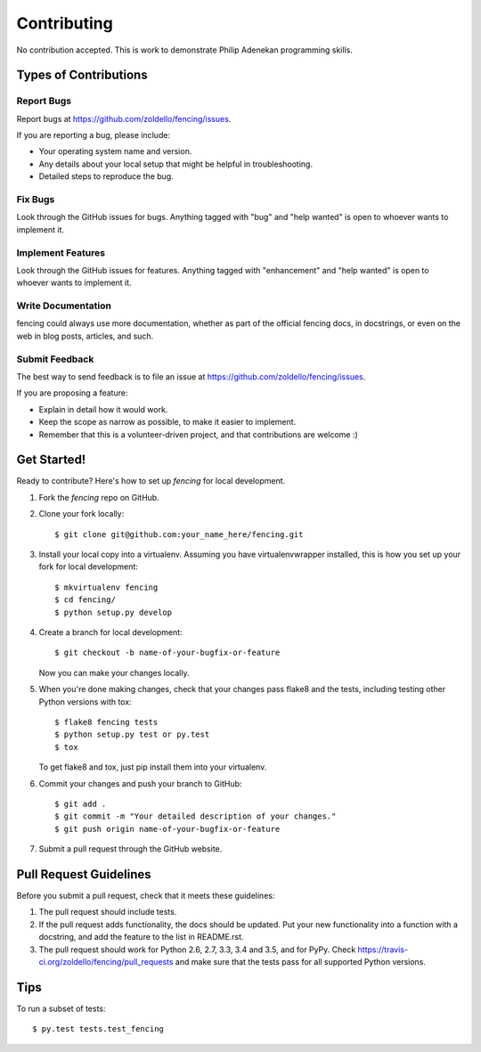 ============
Contributing
============

No contribution accepted. This is work to demonstrate Philip Adenekan programming skills.


Types of Contributions
----------------------

Report Bugs
~~~~~~~~~~~

Report bugs at https://github.com/zoldello/fencing/issues.

If you are reporting a bug, please include:

* Your operating system name and version.
* Any details about your local setup that might be helpful in troubleshooting.
* Detailed steps to reproduce the bug.

Fix Bugs
~~~~~~~~

Look through the GitHub issues for bugs. Anything tagged with "bug"
and "help wanted" is open to whoever wants to implement it.

Implement Features
~~~~~~~~~~~~~~~~~~

Look through the GitHub issues for features. Anything tagged with "enhancement"
and "help wanted" is open to whoever wants to implement it.

Write Documentation
~~~~~~~~~~~~~~~~~~~

fencing could always use more documentation, whether as part of the
official fencing docs, in docstrings, or even on the web in blog posts,
articles, and such.

Submit Feedback
~~~~~~~~~~~~~~~

The best way to send feedback is to file an issue at https://github.com/zoldello/fencing/issues.

If you are proposing a feature:

* Explain in detail how it would work.
* Keep the scope as narrow as possible, to make it easier to implement.
* Remember that this is a volunteer-driven project, and that contributions
  are welcome :)

Get Started!
------------

Ready to contribute? Here's how to set up `fencing` for local development.

1. Fork the `fencing` repo on GitHub.
2. Clone your fork locally::

    $ git clone git@github.com:your_name_here/fencing.git

3. Install your local copy into a virtualenv. Assuming you have virtualenvwrapper installed, this is how you set up your fork for local development::

    $ mkvirtualenv fencing
    $ cd fencing/
    $ python setup.py develop

4. Create a branch for local development::

    $ git checkout -b name-of-your-bugfix-or-feature

   Now you can make your changes locally.

5. When you're done making changes, check that your changes pass flake8 and the tests, including testing other Python versions with tox::

    $ flake8 fencing tests
    $ python setup.py test or py.test
    $ tox

   To get flake8 and tox, just pip install them into your virtualenv.

6. Commit your changes and push your branch to GitHub::

    $ git add .
    $ git commit -m "Your detailed description of your changes."
    $ git push origin name-of-your-bugfix-or-feature

7. Submit a pull request through the GitHub website.

Pull Request Guidelines
-----------------------

Before you submit a pull request, check that it meets these guidelines:

1. The pull request should include tests.
2. If the pull request adds functionality, the docs should be updated. Put
   your new functionality into a function with a docstring, and add the
   feature to the list in README.rst.
3. The pull request should work for Python 2.6, 2.7, 3.3, 3.4 and 3.5, and for PyPy. Check
   https://travis-ci.org/zoldello/fencing/pull_requests
   and make sure that the tests pass for all supported Python versions.

Tips
----

To run a subset of tests::

$ py.test tests.test_fencing
